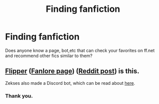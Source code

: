 #+TITLE: Finding fanfiction

* Finding fanfiction
:PROPERTIES:
:Author: Adanor79
:Score: 2
:DateUnix: 1618431875.0
:DateShort: 2021-Apr-15
:FlairText: Discussion
:END:
Does anyone know a page, bot,etc that can check your favorites on ff.net and recommend other fics similar to them?


** [[https://github.com/Zeks/flipper][Flipper]] ([[https://fanlore.org/wiki/Flipper_Fanfiction_Recommendation_Engine][Fanlore page]]) ([[https://www.reddit.com/r/FanFiction/comments/8z2um0/fanfic_recommendation_engine/][Reddit post]]) is this.

Zekses also made a Discord bot, which can be read about [[https://www.reddit.com/r/HPfanfiction/comments/l43377/socrates_a_discord_bot_that_recommends_fanfiction/][here]].
:PROPERTIES:
:Author: BionicleKid
:Score: 1
:DateUnix: 1618437744.0
:DateShort: 2021-Apr-15
:END:

*** Thank you.
:PROPERTIES:
:Author: Adanor79
:Score: 1
:DateUnix: 1618437823.0
:DateShort: 2021-Apr-15
:END:
